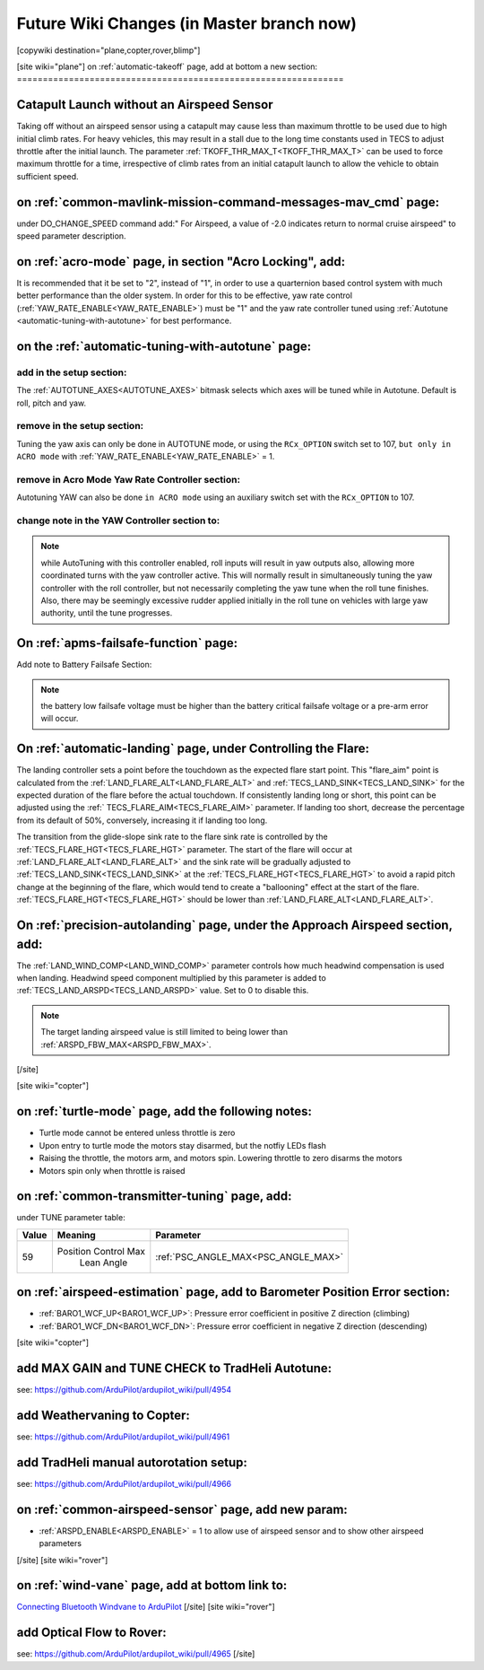 .. _common-future-wiki-changes:

==========================================
Future Wiki Changes (in Master branch now)
==========================================


[copywiki destination="plane,copter,rover,blimp"]


[site wiki="plane"]
on :ref:`automatic-takeoff` page, add at bottom a new section:
===============================================================

Catapult Launch without an Airspeed Sensor
==========================================
Taking off without an airspeed sensor using a catapult may cause less than maximum throttle to be used due to high initial climb rates. For heavy vehicles, this may result in a stall due to the long time constants used in TECS to adjust throttle after the initial launch. The parameter :ref:`TKOFF_THR_MAX_T<TKOFF_THR_MAX_T>` can be used to force maximum throttle for a time, irrespective of climb rates from an initial catapult launch to allow the vehicle to obtain sufficient speed.

on :ref:`common-mavlink-mission-command-messages-mav_cmd` page:
===============================================================

under DO_CHANGE_SPEED command add:" For Airspeed, a value of -2.0 indicates return to normal cruise airspeed" to speed parameter description.

on :ref:`acro-mode` page, in section "Acro Locking", add:
=========================================================

It is recommended that it be set to "2", instead of "1", in order to use a quarternion based control system with much better performance than the older system. In order for this to be effective, yaw rate control (:ref:`YAW_RATE_ENABLE<YAW_RATE_ENABLE>`) must be "1" and the yaw rate controller tuned using :ref:`Autotune <automatic-tuning-with-autotune>` for best performance.

on the :ref:`automatic-tuning-with-autotune` page:
==================================================

add in the setup section:
-------------------------

The :ref:`AUTOTUNE_AXES<AUTOTUNE_AXES>` bitmask selects which axes will be tuned while in Autotune. Default is roll, pitch and yaw.

remove in the setup section:
----------------------------

Tuning the yaw axis can only be done in AUTOTUNE mode, or using the ``RCx_OPTION`` switch set to 107, ``but only in ACRO mode`` with :ref:`YAW_RATE_ENABLE<YAW_RATE_ENABLE>` = 1.

remove in Acro Mode Yaw Rate Controller section:
------------------------------------------------

Autotuning YAW can also be done ``in ACRO mode`` using an auxiliary switch set with the ``RCx_OPTION`` to 107.

change note in the YAW Controller section to:
---------------------------------------------

.. note:: while AutoTuning with this controller enabled, roll inputs will result in yaw outputs also, allowing more coordinated turns with the yaw controller active. This will normally result in simultaneously tuning the yaw controller with the roll controller, but not necessarily completing the yaw tune when the roll tune finishes. Also, there may be seemingly excessive rudder applied initially in the roll tune on vehicles with large yaw authority, until the tune progresses.

On :ref:`apms-failsafe-function` page:
======================================

Add note to Battery Failsafe Section:

.. note:: the battery low failsafe voltage must be higher than the battery critical failsafe voltage or a pre-arm error will occur.

On :ref:`automatic-landing` page, under Controlling the Flare:
==============================================================

The landing controller sets a point before the touchdown as the expected flare start point. This "flare_aim" point is calculated from the :ref:`LAND_FLARE_ALT<LAND_FLARE_ALT>` and :ref:`TECS_LAND_SINK<TECS_LAND_SINK>` for the expected duration of the flare before the actual touchdown. If consistently landing long or short, this point can be adjusted using the :ref:` TECS_FLARE_AIM<TECS_FLARE_AIM>` parameter. If landing too short, decrease the percentage from its default of 50%, conversely, increasing it if landing too long.

The transition from the glide-slope sink rate to the flare sink rate is controlled by the :ref:`TECS_FLARE_HGT<TECS_FLARE_HGT>` parameter. The start of the flare will occur at :ref:`LAND_FLARE_ALT<LAND_FLARE_ALT>` and the sink rate will be gradually adjusted to :ref:`TECS_LAND_SINK<TECS_LAND_SINK>` at the :ref:`TECS_FLARE_HGT<TECS_FLARE_HGT>` to avoid a rapid pitch change at the beginning of the flare, which would tend to create a "ballooning" effect at the start of the flare. :ref:`TECS_FLARE_HGT<TECS_FLARE_HGT>` should be lower than :ref:`LAND_FLARE_ALT<LAND_FLARE_ALT>`.

On :ref:`precision-autolanding` page, under the Approach Airspeed section, add:
===============================================================================

The :ref:`LAND_WIND_COMP<LAND_WIND_COMP>` parameter controls how much headwind compensation is used when landing. Headwind speed component multiplied by this parameter is added to :ref:`TECS_LAND_ARSPD<TECS_LAND_ARSPD>` value. Set to 0 to disable this. 

.. note:: The target landing airspeed value is still limited to being lower than :ref:`ARSPD_FBW_MAX<ARSPD_FBW_MAX>`.

[/site]

[site wiki="copter"]

on :ref:`turtle-mode` page, add the following notes:
====================================================


-  Turtle mode cannot be entered unless throttle is zero
-  Upon entry to turtle mode the motors stay disarmed, but the notfiy LEDs flash
-  Raising the throttle, the motors arm, and motors spin. Lowering throttle to zero disarms the motors
-  Motors spin only when throttle is raised


on :ref:`common-transmitter-tuning` page, add:
==============================================

under TUNE parameter table:

+--------+-------------------------+----------------------------------------------------------------------+
|Value	 |Meaning                  | Parameter                                                            |
+========+=========================+======================================================================+
|59      |Position Control Max     |  :ref:`PSC_ANGLE_MAX<PSC_ANGLE_MAX>`                                 |
|        | Lean Angle              |                                                                      |
+--------+-------------------------+----------------------------------------------------------------------+

on :ref:`airspeed-estimation` page, add to Barometer Position Error section:
============================================================================

- :ref:`BARO1_WCF_UP<BARO1_WCF_UP>`: Pressure error coefficient in positive Z direction (climbing)
- :ref:`BARO1_WCF_DN<BARO1_WCF_DN>`: Pressure error coefficient in negative Z direction (descending)

[site wiki="copter"]

add MAX GAIN and TUNE CHECK to TradHeli Autotune:
=================================================

see: https://github.com/ArduPilot/ardupilot_wiki/pull/4954

add Weathervaning to Copter:
============================

see: https://github.com/ArduPilot/ardupilot_wiki/pull/4961

add TradHeli manual autorotation setup:
=======================================

see: https://github.com/ArduPilot/ardupilot_wiki/pull/4966

on :ref:`common-airspeed-sensor` page, add new param:
=====================================================

- :ref:`ARSPD_ENABLE<ARSPD_ENABLE>` = 1 to allow use of airspeed sensor and to show other airspeed parameters

[/site]
[site wiki="rover"]

on :ref:`wind-vane` page, add at bottom link to:
================================================

`Connecting Bluetooth Windvane to ArduPilot <https://github.com/ArduPilot/ardupilot/blob/master/libraries/AP_WindVane/Tools/Bluetooth%20NMEA%20receiver/Bluetooth%20NMEA%20receiver.md>`_
[/site]
[site wiki="rover"]

add Optical Flow to Rover:
==========================

see: https://github.com/ArduPilot/ardupilot_wiki/pull/4965
[/site]

